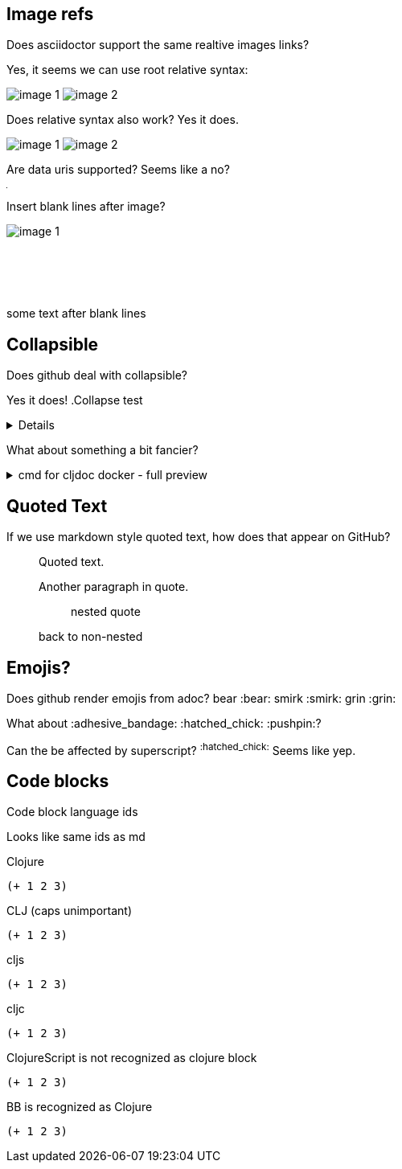
== Image refs
Does asciidoctor support the same realtive images links?

Yes, it seems we can use root relative syntax:

image:/images/img1/image1.png[image 1]
image:/images/img2/image2.png[image 2]

Does relative syntax also work? Yes it does.

image:../../../images/img1/image1.png[image 1]
image:../../../images/img2/image2.png[image 2]

Are data uris supported? Seems like a no?

image:data:image/gif;base64,R0lGODlhAQABAIAAAAUEBAAAACwAAAAAAQABAAACAkQBADs=[Dot]

Insert blank lines after image?

image:/images/img1/image1.png[image 1]
 +
 +
 +
 +
 +
 +
some text after blank lines

== Collapsible

Does github deal with collapsible?

Yes it does!
.Collapse test
[%collapsible]
====
hello
====

What about something a bit fancier?

.cmd for cljdoc docker - full preview
[%collapsible]
====
=====
[source,shell,subs="verbatim,attributes"]
----
docker run --rm \
  --volume "$HOME/.m2:/root/.m2" \
  --volume /tmp/cljdoc:/app/data \
  --entrypoint clojure \
  cljdoc/cljdoc -A:cli ingest \
    --project {example-project-coords} \
    --version {example-project-version} \
    --git {example-project-import-url} \
    --rev $(git rev-parse HEAD)
----
Where (update values as appropriate):

* `{example-project-version}` is the version of {example-project-name} published to your local maven repository.
* `{example-project-import-url-esc}` is the GitHub URL for {example-project-name}, update if you have forked the repo.
=====
====

== Quoted Text

If we use markdown style quoted text, how does that appear on GitHub?

> Quoted text.
>
> Another paragraph in quote.
>
> > nested quote
>
> back to non-nested

== Emojis?

Does github render emojis from adoc? bear :bear: smirk :smirk: grin :grin:

What about :adhesive_bandage: :hatched_chick: :pushpin:?

Can the be affected by superscript? ^:hatched_chick:^ Seems like yep.


== Code blocks

Code block language ids

Looks like same ids as md

Clojure
[source,Clojure]
----
(+ 1 2 3)
----

CLJ (caps unimportant)
[source,CLJ]
----
(+ 1 2 3)
----

cljs
[source,cljs]
----
(+ 1 2 3)
----

cljc
[source,cljc]
----
(+ 1 2 3)
----

ClojureScript is not recognized as clojure block
[source,ClojureScript]
----
(+ 1 2 3)
----

BB is recognized as Clojure
[source,bb]
----
(+ 1 2 3)
----
